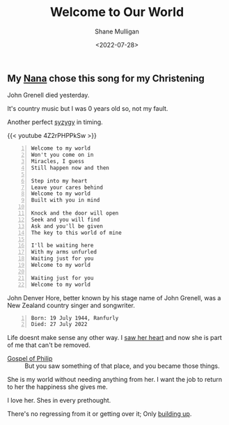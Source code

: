 #+HUGO_BASE_DIR: /home/shane/var/smulliga/source/git/frottage/frottage-hugo
#+HUGO_SECTION: ./portfolio

#+TITLE: Welcome to Our World
#+DATE: <2022-07-28>
#+AUTHOR: Shane Mulligan
# #+hugo_custom_front_matter: :image "img/portfolio/corrupted-multiverse.jpg"
#+hugo_custom_front_matter: :image "https://github.com/frottage/dall-e-2-generations/raw/master/welcome-to-our-world/DALL·E 2022-07-29 00.16.27 - Knock and the door will open Seek and you will find Ask and you'll be given The key to this world of mine. Digital Art..jpg"
#+hugo_custom_front_matter: :weight 10 

[[https://github.com/frottage/dall-e-2-generations/raw/master/you-my-world/DALL·E 2022-07-29 17.57.00 - A person inside the thoughts of another person. Love. Digital Art.jpg]]
[[https://github.com/frottage/dall-e-2-generations/raw/master/you-my-world/DALL·E 2022-07-29 17.58.42 - Hearts connected. Love. Digital Art.jpg]]
[[https://github.com/frottage/dall-e-2-generations/raw/master/you-my-world/DALL·E 2022-07-29 18.00.23 - The red thread of fate foreshadows making the two into one. Digital Art.jpg]]
[[https://github.com/frottage/dall-e-2-generations/raw/master/you-my-world/DALL·E 2022-07-29 18.01.16 - The same spirit in two different bodies . Digital Art.jpg]]

** My [[https://mullikine.github.io/posts/the-tapestry-of-truth/][Nana]] chose this song for my Christening
John Grenell died yesterday.

It's country music but I was 0 years old so, not my fault.

Another perfect [[https://en.wikipedia.org/wiki/Aeon_(Gnosticism)][syzygy]] in timing.

{{< youtube 4Z2rPHPPkSw >}}

#+BEGIN_SRC text -n :async :results verbatim code
  Welcome to my world
  Won't you come on in
  Miracles, I guess
  Still happen now and then
  
  Step into my heart
  Leave your cares behind
  Welcome to my world
  Built with you in mind
  
  Knock and the door will open
  Seek and you will find
  Ask and you'll be given
  The key to this world of mine
  
  I'll be waiting here
  With my arms unfurled
  Waiting just for you
  Welcome to my world
  
  Waiting just for you
  Welcome to my world
#+END_SRC

John Denver Hore, better known by his stage
name of John Grenell, was a New Zealand
country singer and songwriter.

#+BEGIN_SRC text -n :async :results verbatim code
  Born: 19 July 1944, Ranfurly
  Died: 27 July 2022
#+END_SRC

Life doesnt make sense any other way. I [[https://mullikine.github.io/posts/living-water/][saw her heart]] and now she is part of me that can't be removed.

+ [[https://mullikine.github.io/posts/gospel-of-philip/][Gospel of Philip]] :: But you saw something of that place, and you became those things.

[[https://github.com/frottage/dall-e-2-generations/raw/master/welcome-to-our-world/DALL·E 2022-07-29 00.16.27 - Knock and the door will open Seek and you will find Ask and you'll be given The key to this world of mine. Digital Art..jpg]]

She is my world without needing anything from her. I want the job to return to her the happiness she gives me.

[[https://github.com/frottage/dall-e-2-generations/raw/master/welcome-to-our-world/DALL·E 2022-07-29 00.16.30 - Knock and the door will open Seek and you will find Ask and you'll be given The key to this world of mine. Digital Art..jpg]]

I love her. Shes in every prethought.

[[https://github.com/frottage/dall-e-2-generations/raw/master/welcome-to-our-world/DALL·E 2022-07-29 00.16.33 - Knock and the door will open Seek and you will find Ask and you'll be given The key to this world of mine. Digital Art..jpg]]

There's no regressing from it or getting over it; Only [[https://www.biblegateway.com/passage/?search=1%20Corinthians%208&version=EHV][building up]].

[[https://github.com/frottage/dall-e-2-generations/raw/master/welcome-to-our-world/DALL·E 2022-07-29 00.16.37 - Knock and the door will open Seek and you will find Ask and you'll be given The key to this world of mine. Digital Art..jpg]]

# #+BEGIN_SRC text -n :async :results verbatim code
#   Thu 3:23 PM
#   You sent
#   can i please talk to u about this in real life? you're the only person she'd ever listen to anyway if i hoped to change her mind. life doesnt make sense any other way to me. she said she listens to u. that means i have to talk to u about it. please reuben
#   You sent
#   please just give me a chance. i saw her heart. its more than a crush. she is my world without needing anything from her. i want the   job to return to her the happiness she gives me
#   Thu 4:30 PM
#   You sent
#   i love her reuben. shes part of me that cant be removed. shes in every prethought. theres no regressing from it or getting over it. only building up
# #+END_SRC